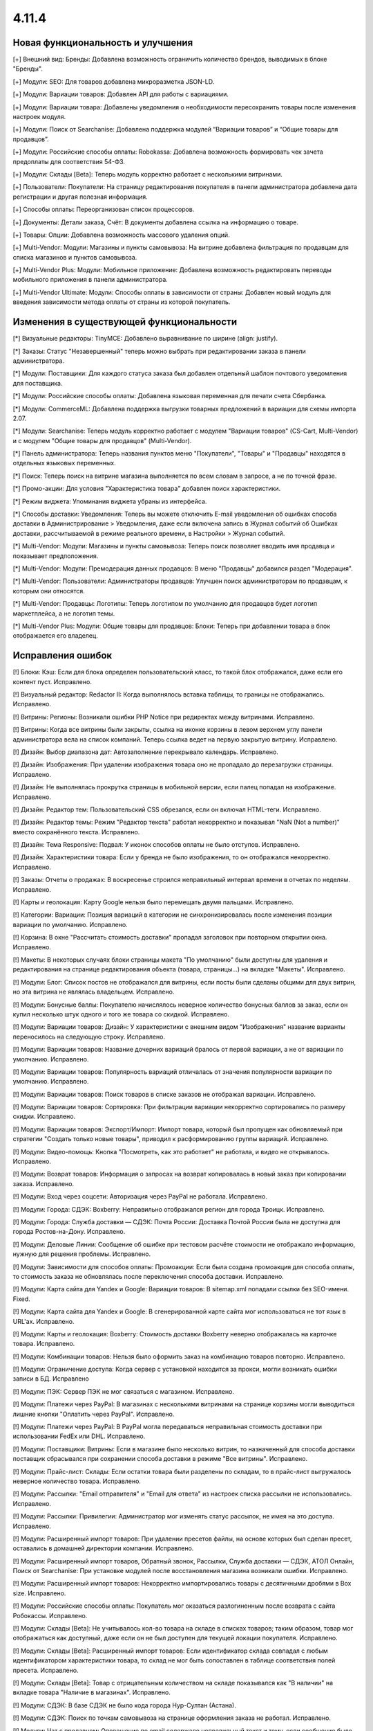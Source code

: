 ******
4.11.4
******

==================================
Новая функциональность и улучшения
==================================

[+] Внешний вид: Бренды: Добавлена возможность ограничить количество брендов, выводимых в блоке "Бренды".

[+] Модули: SEO: Для товаров добавлена микроразметка JSON-LD.

[+] Модули: Вариации товаров: Добавлен API для работы с вариациями.

[+] Модули: Вариации товара: Добавлены уведомления о необходимости пересохранить товары после изменения настроек модуля.

[+] Модули: Поиск от Searchanise: Добавлена поддержка модулей “Вариации товаров” и “Общие товары для продавцов”.

[+] Модули: Российские способы оплаты: Robokassa: Добавлена возможность формировать чек зачета предоплаты для соответствия 54-ФЗ.

[+] Модули: Склады [Beta]: Теперь модуль корректно работает с несколькими витринами.

[+] Пользователи: Покупатели: На страницу редактирования покупателя в панели администратора добавлена дата регистрации и другая полезная информация.

[+] Способы оплаты: Переорганизован список процессоров.

[+] Документы: Детали заказа, Счёт: В документы добавлена ссылка на информацию о товаре.

[+] Товары: Опции: Добавлена возможность массового удаления опций.

[+] Multi-Vendor: Модули: Магазины и пункты самовывоза: На витрине добавлена фильтрация по продавцам для списка магазинов и пунктов самовывоза.

[+] Multi-Vendor Plus: Модули: Мобильное приложение: Добавлена возможность редактировать переводы мобильного приложения в панели администратора.

[+] Multi-Vendor Ultimate: Модули: Способы оплаты в зависимости от страны: Добавлен новый модуль для введения зависимости метода оплаты от страны из которой покупатель.


=========================================
Изменения в существующей функциональности
=========================================

[*] Визуальные редакторы: TinyMCE: Добавлено выравнивание по ширине (align: justify).

[*] Заказы: Статус "Незавершенный" теперь можно выбрать при редактировании заказа в панели администратора.

[*] Модули: Поставщики: Для каждого статуса заказа был добавлен отдельный шаблон почтового уведомления для поставщика.

[*] Модули: Российские способы оплаты: Добавлена языковая переменная для печати счета Сбербанка.

[*] Модули: CommerceML: Добавлена поддержка выгрузки товарных предложений в вариации для схемы импорта 2.07.

[*] Модули: Searchanise: Теперь модуль корректно работает с модулем "Вариации товаров" (CS-Cart, Multi-Vendor) и с модулем "Общие товары для продавцов" (Multi-Vendor).

[*] Панель администратора: Теперь названия пунктов меню "Покупатели", "Товары" и "Продавцы" находятся в отдельных языковых переменных.

[*] Поиск: Теперь поиск на витрине магазина выполняется по всем словам в запросе, а не по точной фразе.

[*] Промо-акции: Для условия "Характеристика товара" добавлен поиск характеристики.

[*] Режим виджета: Упоминания виджета убраны из интерфейса.

[*] Способы доставки: Уведомления: Теперь вы можете отключить E-mail уведомления об ошибках способа доставки в Администрирование > Уведомления, даже если включена запись в Журнал событий об Ошибках доставки, рассчитываемой в режиме реального времени, в Настройки > Журнал событий.

[*] Multi-Vendor: Модули: Магазины и пункты самовывоза: Теперь поиск позволяет вводить имя продавца и показывает предположения.

[*] Multi-Vendor: Модули: Премодерация данных продавцов: В меню "Продавцы" добавился раздел "Модерация".

[*] Multi-Vendor: Пользователи: Администраторы продавцов: Улучшен поиск администраторам по продавцам, к которым они относятся.

[*] Multi-Vendor: Продавцы: Логотипы: Теперь логотипом по умолчанию для продавцов будет логотип маркетплейса, а не логотип темы.

[*] Multi-Vendor Plus: Модули: Общие товары для продавцов: Блоки: Теперь при добавлении товара в блок отображается его владелец.


==================
Исправления ошибок
==================

[!] Блоки: Кэш: Если для блока определен пользовательский класс, то такой блок отображался, даже если его контент пуст. Исправлено.

[!] Визуальный редактор: Redactor II: Когда выполнялось вставка таблицы, то границы не отображались. Исправлено.

[!] Витрины: Регионы: Возникали ошибки PHP Notice при редиректах между витринами. Исправлено.

[!] Витрины: Когда все витрины были закрыты, ссылка на иконке корзины в левом верхнем углу панели администратора вела на список компаний. Теперь ссылка ведет на первую закрытую витрину. Исправлено.

[!] Дизайн: Выбор диапазона дат: Автозаполнение перекрывало календарь. Исправлено.

[!] Дизайн: Изображения: При удалении изображения товара оно не пропадало до перезагрузки страницы. Исправлено.

[!] Дизайн: Не выполнялась прокрутка страницы в мобильной версии, если палец попадал на изображение. Исправлено.

[!] Дизайн: Редактор тем: Пользовательский CSS обрезался, если он включал HTML-теги. Исправлено.

[!] Дизайн: Редактор темы: Режим "Редактор текста" работал некорректно и показывал "NaN (Not a number)" вместо сохранённого текста. Исправлено.

[!] Дизайн: Тема Responsive: Подвал: У иконок способов оплаты не было отступов. Исправлено.

[!] Дизайн: Характеристики товара: Если у бренда не было изображения, то он отображался некорректно. Исправлено.

[!] Заказы: Отчеты о продажах: В воскресенье строился неправильный интервал времени в отчетах по неделям. Исправлено.

[!] Карты и геолокация: Карту Google нельзя было перемещать двумя пальцами. Исправлено.

[!] Категории: Вариации: Позиция вариаций в категории не синхронизировалась после изменения позиции вариации по умолчанию. Исправлено.

[!] Корзина: В окне "Рассчитать стоимость доставки" пропадал заголовок при повторном открытии окна. Исправлено.

[!] Макеты: В некоторых случаях блоки страницы макета "По умолчанию" были доступны для удаления и редактирования на странице редактирования объекта (товара, страницы...) на вкладке "Макеты". Исправлено.

[!] Модули: Блог: Список постов не отображался для витрины, если посты были сделаны общими для двух витрин, но эта витрина не являлась владельцем. Исправлено.

[!] Модули: Бонусные баллы: Покупателю начислялось неверное количество бонусных баллов за заказ, если он купил несколько штук одного и того же товара со скидкой. Исправлено.

[!] Модули: Вариации товаров: Дизайн: У характеристики с внешним видом "Изображения" название варианты переносилось на следующую строку. Исправлено.

[!] Модули: Вариации товаров: Название дочерних вариаций бралось от первой вариации, а не от вариации по умолчанию. Исправлено.

[!] Модули: Вариации товаров: Популярность вариаций отличалась от значения популярности вариации по умолчанию. Исправлено.

[!] Модули: Вариации товаров: Поиск товаров в списке заказов не отображал вариации. Исправлено.

[!] Модули: Вариации товаров: Сортировка: При фильтрации вариации некорректно сортировались по размеру скидки. Исправлено.

[!] Модули: Вариации товаров: Экспорт/Импорт: Импорт товара, который был пропущен как обновляемый при стратегии "Создать только новые товары", приводил к расформированию группы вариаций. Исправлено.

[!] Модули: Видео-помощь: Кнопка "Посмотреть, как это работает" не работала, и видео не открывалось. Исправлено.

[!] Модули: Возврат товаров: Информация о запросах на возврат копировалась в новый заказ при копировании заказа. Исправлено.

[!] Модули: Вход через соцсети: Авторизация через PayPal не работала. Исправлено.

[!] Модули: Города: СДЭК: Boxberry: Неправильно отображался регион для города Троицк. Исправлено.

[!] Модули: Города: Служба доставки — СДЭК: Почта России: Доставка Почтой России была не доступна для города Ростов-на-Дону. Исправлено.

[!] Модули: Деловые Линии: Сообщение об ошибке при тестовом расчёте стоимости не отображало информацию, нужную для решения проблемы. Исправлено.

[!] Модули: Зависимости для способов оплаты: Промоакции: Если была создана промоакция для способа оплаты, то стоимость заказа не обновлялась после переключения способа доставки. Исправлено.

[!] Модули: Карта сайта для Yandex и Google:  Вариации товаров: В sitemap.xml попадали ссылки без SEO-имени. Fixed.

[!] Модули: Карта сайта для Yandex и Google: В сгенерированной карте сайта мог использоваться не тот язык в URL'ах. Исправлено.

[!] Модули: Карты и геолокация: Boxberry: Стоимость доставки Boxberry неверно отображалась на карточке товара. Исправлено.

[!] Модули: Комбинации товаров: Нельзя было оформить заказ на комбинацию товаров повторно. Исправлено.

[!] Модули: Ограничение доступа: Когда сервер с установкой находится за прокси, могли возникать ошибки записи в БД. Исправлено

[!] Модули: ПЭК: Сервер ПЭК не мог связаться с магазином. Исправлено.

[!] Модули: Платежи через PayPal: В магазинах с несколькими витринами на странице корзины могли выводиться лишние кнопки "Оплатить через PayPal". Исправлено.

[!] Модули: Платежи через PayPal: В PayPal могла передаваться неправильная стоимость доставки при использовании FedEx или DHL. Исправлено.

[!] Модули: Поставщики: Витрины: Если в магазине было несколько витрин, то назначенный для способа доставки поставщик сбрасывался при сохранении способа доставки в режиме "Все витрины". Исправлено.

[!] Модули: Прайс-лист: Склады: Если остатки товара были разделены по складам, то в прайс-лист выгружалось неверное количество товара. Исправлено.

[!] Модули: Рассылки: "Email отправителя" и "Email для ответа" из настроек списка рассылки не использовались. Исправлено.

[!] Модули: Рассылки: Привилегии: Администратор мог изменять статус рассылок, не имея на это доступа. Исправлено.

[!] Модули: Расширенный импорт товаров: При удалении пресетов файлы, на основе которых был сделан пресет, оставались в домашней директории компании. Исправлено.

[!] Модули: Расширенный импорт товаров, Обратный звонок, Рассылки, Служба доставки — СДЭК, АТОЛ Онлайн, Поиск от Searchanise: При установке модулей после восстановления магазина возникали ошибки. Исправлено.

[!] Модули: Расширенный импорт товаров: Некорректно импортировались товары с десятичными дробями в Box size. Исправлено.

[!] Модули: Российские способы оплаты: Покупатель мог оказаться разлогиненным после возврата с сайта Робокассы. Исправлено.

[!] Модули: Склады [Beta]: Не учитывалось кол-во товара на складе в списках товаров; таким образом, товар мог отображаться как доступный, даже если он не был доступен для текущей локации покупателя. Исправлено.

[!] Модули: Склады [Beta]: Расширенный импорт товаров: Если идентификатор склада совпадал с любым идентификатором характеристики товара, то склад не мог быть сопоставлен в таблице соответствия полей пресета. Исправлено.

[!] Модули: Склады [Beta]: Товар с отрицательным количеством на складе показывался как "В наличии" на вкладке товара "Наличие в магазинах". Исправлено.

[!] Модули: СДЭК: В базе СДЭК не было кода города Нур-Султан (Астана).

[!] Модули: СДЭК: Поиск по точкам самовывоза на странице оформления заказа не работал. Исправлено.

[!] Модули: Чат с продавцом: Оповещение по email содержало неправильный текст и тему, если сообщение было написано администратором. Исправлено.

[!] Модули: Экспорт в Яндекс.Маркет: Генерация прайс-листа из консоли всегда генерировала прайс-лист первой витрины. Исправлено.

[!] Модули: Экспорт в Яндекс.Маркет: Неверно определялся тип товарного предложения, если он наследовал значение типа от категории, а в магазине было много категорий. Исправлено.

[!] Модули: Яндекс.Доставка: Не работала сортировка точек самовывоза. Исправлено.

[!] Модули: Яндекс.Касса: Сумма заказа конвертировалась неверно, если её валюта отличалась от валюты, указанной в настройках способа оплаты. Исправлено.

[!] Модули: Яндекс.Касса: Поступали повторные уведомления об оплате заказа. Исправлено.

[!] Модули: Яндекс.Касса: Чек полной оплаты мог выписываться несколько раз при ручной смене статуса заказа. Исправлено.

[!] Модули: CommerceML: Склады [Beta]: Возникали ошибки PHP Warning и Notice при импорте товаров с использованием складов. Исправлено.

[!] Модули: CommerceML: Статус заказа мог обновиться для заказа не с тем ID. Исправлено.

[!] Модули: CommerceML: Товар, у которого было только одно товарное предложение, не импортировался как группа вариаций. Исправлено.

[!] Модули: SEO: Хиты продаж и товары со скидкой: На страницах модуля "Хиты продаж и товары со скидкой" были неправильные canonical-ссылки. Исправлено.

[!] Модули: Unisender: Ошибка в процессе подписки на рассылку на витрине вызывала PHP Notice. Исправлено.

[!] Мультивитринность: Дизайн: Макеты: Если к моменту сохранения данных блока в другой вкладке была выбрана другая витрина, то такой блок пропадал из макета. Исправлено.

[!] Мультивитринность: Управление товарами: Если к моменту сохранения товара в другой вкладке была выбрана другая витрина или язык, то данные этого товара сохранялись не для той витрины или языка. Исправлено.

[!] Настройки: Кэш: Новые значения для настроек витрины не применялись без очистки кеша. Исправлено.

[!] Опции товаров: При создании заказа в панели администратора отображались выключенные опции. Исправлено.

[!] Отчеты о продажах: На мониторах с высоким разрешением не подгружались товары в отчетах. Исправлено.

[!] Оформление заказа: Адрес: Заголовок блока адреса отображался всегда, даже если адрес вводить не требовалось. Исправлено.

[!] Оформление заказа: При попытке ввести значение в поле "Страна" после ввода первого символа фокус переходил на следующее поле. Исправлено.

[!] Оформление заказа: Заказы: Поля профиля: При определенной настройке отображения полей профиля, имя и фамилия пользователя могли быть обрезаны в заказе. Исправлено.

[!] Оформление заказа: Некоторые данные из секции "Адрес плательщика" сохранялись в заказе, даже если заказ оформлялся с выключенной галкой "Я оформляю заказ как юридическое лицо". Исправлено.

[!] Панель администратора: Заказы: Счет PDF: Повторная массовая печать счета (PDF) не выполнялась без перезагрузки страницы. Исправлено.

[!] Пользователи: Сортировка по дате последнего входа не работала на списке пользователей в панели администратора. Исправлено.

[!] Пользователи: Телефон: Маска телефонов Австрии не поддерживалась. Исправлено.

[!] Привилегии: Уведомления: Доступ к управлению уведомлениями не мог быть ограничен. Исправлено.

[!] Редактор тем: Стиль с пробелами в названии нельзя было удалить. Исправлено.

[!] Редактор тем: Оформление заказа: Несколько профилей: Не было возможности изменить цвета выбора профиля. Исправлено.

[!] Редактор файлов: Не появлялось окно загрузки. Исправлено.

[!] Способы доставки: Canada Post: Служба доставки Expedited Parcel не работала. Исправлено.

[!] Способы доставки: Модули: Калькулятор стоимости доставки eDost.ru: Выбранный пункт самовывоза Pickpoint сбрасывался после выбора способа оплаты и не сохранялся в информации о заказе. Исправлено.

[!] Способы доставки: Сохранение способа доставки со страницы со списком способов доставки могло удалить время доставки у каждой тарифной зоны этого способа доставки. Исправлено.

[!] Способы оплаты: Модули: Российские способы оплаты: Плати дома: Вырезан устаревший способ оплаты.

[!] Товары: Изображения: Если между добавлением alt-текста и сохранением удалить какое-нибудь изображение, то пропадал и добавленный alt-текст. Исправлено.

[!] Товары: Недоступные комбинации: Не было возможности добавить еще одну запрещенную комбинацию опций к товару, если в списке уже есть записи. Исправлено.

[!] Товары: Поиск: Фильтры товаров показывались даже при отсутствии результатов поиска. Исправлено.

[!] Товары: Характеристики товара: Значение варианта с кавычками отображалось в виде спецсимволов HTML в названии товара. Исправлено.

[!] Уведомления: Ссылка на скачивание цифрового товара в электронном письме могла вести на неправильную витрину. Исправлено.

[!] Уведомления: Уведомление отображалось под кнопкой "ПОСМОТРЕТЬ, КАК ЭТО РАБОТАЕТ". Исправлено.

[!] Ядро: JS: На PHP 7.3 возникали предупреждения при сборке javascript. Исправлено.

[!] Ядро: Пользователи: Поиск по полному имени мог работать неправильно. Исправлено.

[!] Email-уведомления: ссылка на сброс пароля вела на главную страницу магазина. Исправлено.

[!] Multi-Vendor: Модули: Подтверждение на обработку персональных данных (152-ФЗ): Не отображались данные о компании в языковых переменных. Исправлено.

[!] Multi-Vendor: Дизайн: Страница оформления заказа: Макет страницы был неверный. Исправлено.

[!] Multi-Vendor: Модули: Тарифные планы для продавцов: При регистрации вендора через витрину мог быть доступен тарифный план, недоступный на этой витрине. Исправлено.

[!] Multi-Vendor: Покупатели: Для администратора продавца отображалось действие "Удалить покупателя", несмотря на то, что продавцы не могут это делать. Исправлено.

[!] Multi-Vendor: Продавцы: В каталоге компаний при включенном модуле "Отзывы и комментарии" при сортировке компаний по рейтингу, компании с нулевым рейтингом не попадали в список. Исправлено.

[!] Multi-Vendor: Продавцы: При определенных условиях создание нового продавца не позволяло создать ему администратора автоматически. Исправлено.

[!] Multi-Vendor: Фильтры товаров: Блок с фильтрами товаров показывал продавцов, которые не относятся к текущей витрине. Исправлено.

[!] Multi-Vendor: E-mails: В нижней части письма, отправляемого продавцу, могла быть информация самого продавца, а не маркетплейса. Исправлено.

[!] Multi-Vendor Plus: Модули: Мобильное приложение: Переключение стилей темы множило макет MobileAppLayout. Исправлено.

[!] Multi-Vendor Plus: Модули: Общие товары для продавцов: При создании товара из категории скрывалась возможность редактировать изображение. Исправлено.

[!] Multi-Vendor Plus: Модули: Общие товары для продавцов: В блоке "Продавцы этого товара" ссылка в адресе продавца вела на страницу 404. Исправлено.

[!] Multi-Vendor Plus: Модули: Общие товары для продавцов: Возникала ошибка базы данных, если несколько продавцов одновременно начинали продажу общих товаров из одной и той же категории. Исправлено.

[!] Multi-Vendor Plus: Модули: Общие товары для продавцов: Импорт: При импорте общего товара изменения не применялись к товарным предложениям. Исправлено.

[!] Multi-Vendor Plus: Модули: Общие товары для продавцов: Общие товары не учитывали настройку "Показывать товары, которых нет в наличии". Исправлено.

[!] Multi-Vendor Plus: Модули: Общие товары для продавцов: Премодерация данных продавцов: Общий товар не появлялся на витрине после одобрения его товарного предложения администратором. Исправлено.

[!] Multi-Vendor Plus: Модули: Общие товары для продавцов: Фильтры: Если у характеристик было много вариантов, то в панели администратора долго загружался список товаров, доступных для продажи. Исправлено.

[!] Multi-Vendor Plus: Модули: Общие товары для продавцов: Пометка о том, что товар со скидкой, не отображалась на списках товаров и на детальной странице общего товара на витрине. Исправлено.

[!] Multi-Vendor Plus: Модули: Общие товары для продавцов: Экспорт/Импорт: Созданный в процессе импорта товар присваивался новому продавцу с именем "~", если поле "Vendor" было последним в файле импорта. Исправлено.

[!] Multi-Vendor Plus: Модули: Общие товары для продавцов: Экспорт/Импорт: При экспорте "Товаров, которые можно продавать" экспортировались все товары в магазине. Исправлено.

[!] Multi-Vendor Plus: Модули: Оплата напрямую продавцам: При повторной оплате заказа на детальной странице покупатель мог увидеть способы оплаты, которые этот продавец не предлагает. Исправлено.

[!] Multi-Vendor Ultimate: Витрины: Валюты: Продавцы могли видеть валюты с витрин, на которые они не назначены. Исправлено.

===========
Сервис-паки
===========

----------
4.11.4.SP1
----------

[!] Модули: SEO: JSON-LD: Некоторые сторонние темы не могли работать с новой разметкой JSON-LD, а механизма использования старой разметки не было. Исправлено.

----------
4.11.4.SP2
----------

[!] Ядро: Установка и обновление, создание и восстановление резервных копий, импорт и экспорт, а также некоторые другие операции не работали в Google Chrome v83. Исправлено.

----------
4.11.4.SP3
----------

[+] Multi-Vendor: Модули: Яндекс.Касса: Добавлен процессор "Яндекс.Касса для платформ" со сплитованием платежей для маркетплейсов.

[!] Multi-Vendor: Emails: Администратор продавца после регистрации получал письмо с данными для входа, но в нём вместо логина для входа (email) был внутренний идентификатор пользователя. Исправлено.